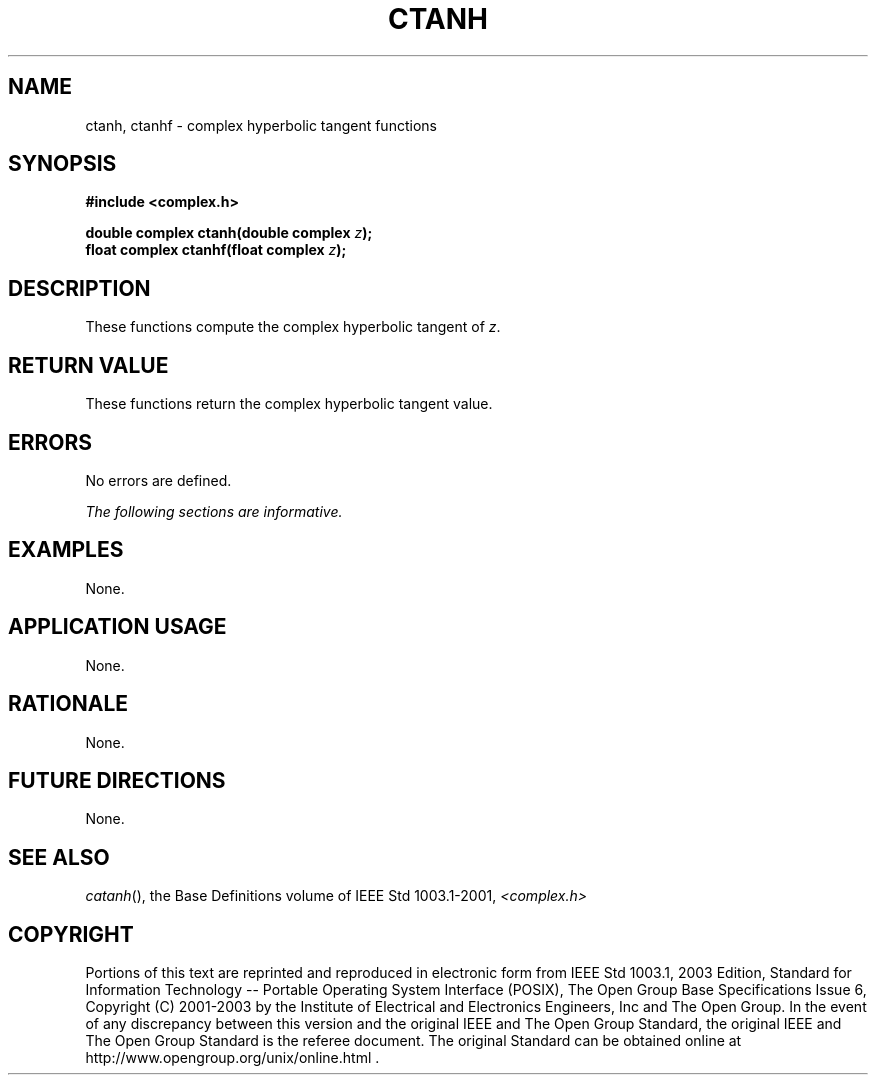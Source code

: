 .\" $NetBSD: ctanh.3,v 1.1 2008/02/20 09:55:38 drochner Exp $
.\" Copyright (c) 2001-2003 The Open Group, All Rights Reserved 
.TH "CTANH" 3P 2003 "IEEE/The Open Group" "POSIX Programmer's Manual"
.\" ctanh 
.SH NAME
ctanh, ctanhf \- complex hyperbolic tangent functions
.SH SYNOPSIS
.LP
\fB#include <complex.h>
.br
.sp
double complex ctanh(double complex\fP \fIz\fP\fB);
.br
float complex ctanhf(float complex\fP \fIz\fP\fB);
.br
\fP
.SH DESCRIPTION
.LP
These functions compute the complex hyperbolic tangent of \fIz\fP.
.SH RETURN VALUE
.LP
These functions return the complex hyperbolic tangent value.
.SH ERRORS
.LP
No errors are defined.
.LP
\fIThe following sections are informative.\fP
.SH EXAMPLES
.LP
None.
.SH APPLICATION USAGE
.LP
None.
.SH RATIONALE
.LP
None.
.SH FUTURE DIRECTIONS
.LP
None.
.SH SEE ALSO
.LP
\fIcatanh\fP(), the Base Definitions volume of IEEE\ Std\ 1003.1-2001,
\fI<complex.h>\fP
.SH COPYRIGHT
Portions of this text are reprinted and reproduced in electronic form
from IEEE Std 1003.1, 2003 Edition, Standard for Information Technology
-- Portable Operating System Interface (POSIX), The Open Group Base
Specifications Issue 6, Copyright (C) 2001-2003 by the Institute of
Electrical and Electronics Engineers, Inc and The Open Group. In the
event of any discrepancy between this version and the original IEEE and
The Open Group Standard, the original IEEE and The Open Group Standard
is the referee document. The original Standard can be obtained online at
http://www.opengroup.org/unix/online.html .
